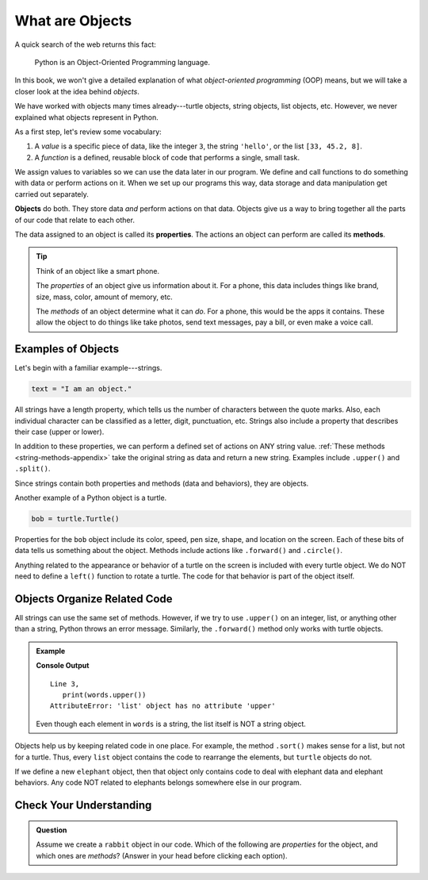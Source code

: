 What are Objects
================

A quick search of the web returns this fact:

   Python is an Object-Oriented Programming language.

In this book, we won't give a detailed explanation of what
*object-oriented programming* (OOP) means, but we will take a closer look at
the idea behind *objects*.

We have worked with objects many times already---turtle objects, string
objects, list objects, etc. However, we never explained what objects represent
in Python.

As a first step, let's review some vocabulary:

#. A *value* is a specific piece of data, like the integer ``3``, the string
   ``'hello'``, or the list ``[33, 45.2, 8]``.
#. A *function* is a defined, reusable block of code that performs a single,
   small task.

We assign values to variables so we can use the data later in our program. We
define and call functions to do something with data or perform actions on it.
When we set up our programs this way, data storage and data manipulation get
carried out separately.

.. index:: ! object

**Objects** do both. They store data *and* perform actions on that data.
Objects give us a way to bring together all the parts of our code that relate
to each other.

.. index:: ! method, ! property

The data assigned to an object is called its **properties**. The actions an
object can perform are called its **methods**.

.. admonition:: Tip

   Think of an object like a smart phone.

   The *properties* of an object give us information about it. For a phone,
   this data includes things like brand, size, mass, color, amount of memory,
   etc.

   The *methods* of an object determine what it can *do*. For a phone, this
   would be the apps it contains. These allow the object to do things like take
   photos, send text messages, pay a bill, or even make a voice call.

Examples of Objects
-------------------

Let's begin with a familiar example---strings.

.. sourcecode:: Python

   text = "I am an object."

All strings have a length property, which tells us the number of characters
between the quote marks. Also, each individual character can be classified as a
letter, digit, punctuation, etc. Strings also include a property that describes
their case (upper or lower).

In addition to these properties, we can perform a defined set of actions on ANY
string value. :ref:`These methods <string-methods-appendix>` take the original
string as data and return a new string. Examples include ``.upper()`` and
``.split()``.

Since strings contain both properties and methods (data and behaviors), they
are objects.

Another example of a Python object is a turtle.

.. sourcecode:: Python

   bob = turtle.Turtle()

Properties for the ``bob`` object include its color, speed, pen size, shape,
and location on the screen. Each of these bits of data tells us something about
the object. Methods include actions like ``.forward()`` and ``.circle()``.

Anything related to the appearance or behavior of a turtle on the screen is
included with every turtle object. We do NOT need to define a ``left()``
function to rotate a turtle. The code for that behavior is part of the object
itself.

Objects Organize Related Code
-----------------------------

All strings can use the same set of methods. However, if we try to use
``.upper()`` on an integer, list, or anything other than a string, Python
throws an error message. Similarly, the ``.forward()`` method only works with
turtle objects.

.. admonition:: Example

   .. sourcecode:: Python
      :linenos:

      words = ['a', 'an', 'the']

      print(words.upper())

   **Console Output**

   ::

      Line 3,
         print(words.upper())
      AttributeError: 'list' object has no attribute 'upper'

   Even though each element in ``words`` is a string, the list itself is NOT a
   string object.

Objects help us by keeping related code in one place. For example, the method
``.sort()`` makes sense for a list, but not for a turtle. Thus, every ``list``
object contains the code to rearrange the elements, but ``turtle`` objects do
not.

If we define a new ``elephant`` object, then that object only contains code to
deal with elephant data and elephant behaviors. Any code NOT related to
elephants belongs somewhere else in our program.

Check Your Understanding
------------------------

.. admonition:: Question

   Assume we create a ``rabbit`` object in our code. Which of the following are
   *properties* for the object, and which ones are *methods*? (Answer in your
   head before clicking each option).

   .. raw:: html

      <ol type="a">
         <li onclick="revealBinaryAnswer('A', true)">size <span id="A"></span></li>
         <li onclick="revealBinaryAnswer('B', false)">chew_flowers <span id="B"></span></li>
         <li onclick="revealBinaryAnswer('C', false)">invade_garden <span id="C"></span></li>
         <li onclick="revealBinaryAnswer('D', true)">age <span id="D"></span></li>
         <li onclick="revealBinaryAnswer('E', false)">run <span id="E"></span></li>
         <li onclick="revealBinaryAnswer('F', true)">color <span id="F"></span></li>
      </ol>

.. Properties = a, d, f; Methods = b, c, e.

.. raw:: html

   <script type="text/JavaScript">
      function revealBinaryAnswer(id, optionOne) {
         if (document.getElementById(id).innerHTML != '') {
            document.getElementById(id).innerHTML = '';
         } else if (optionOne) {
            document.getElementById(id).innerHTML = '- Property';
            document.getElementById(id).style.color = 'blue';
         } else {
            document.getElementById(id).innerHTML = '- Method';
            document.getElementById(id).style.color = 'red';
         }
      }
   </script>